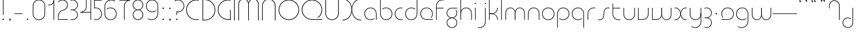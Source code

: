 SplineFontDB: 3.2
FontName: QuasarOpen-Thin
FullName: Quasar Open Thin
FamilyName: Quasar Open
Weight: Thin
Copyright: Copyright (c) 2023, neilb
UComments: "2023-12-15: Created with FontForge (http://fontforge.org)"
Version: 000.001
ItalicAngle: 0
UnderlinePosition: -100
UnderlineWidth: 50
Ascent: 800
Descent: 200
InvalidEm: 0
LayerCount: 2
Layer: 0 0 "Back" 1
Layer: 1 0 "Fore" 0
XUID: [1021 441 2049316168 16478]
StyleMap: 0x0000
FSType: 0
OS2Version: 0
OS2_WeightWidthSlopeOnly: 0
OS2_UseTypoMetrics: 1
CreationTime: 1702635369
ModificationTime: 1726291184
OS2TypoAscent: 0
OS2TypoAOffset: 1
OS2TypoDescent: 0
OS2TypoDOffset: 1
OS2TypoLinegap: 90
OS2WinAscent: 0
OS2WinAOffset: 1
OS2WinDescent: 0
OS2WinDOffset: 1
HheadAscent: 0
HheadAOffset: 1
HheadDescent: 0
HheadDOffset: 1
OS2Vendor: 'PfEd'
MarkAttachClasses: 1
DEI: 91125
Encoding: UnicodeFull
UnicodeInterp: none
NameList: AGL For New Fonts
DisplaySize: -48
AntiAlias: 1
FitToEm: 1
WinInfo: 16 16 8
BeginPrivate: 0
EndPrivate
Grid
-1000 828 m 0
 2000 828 l 1024
-1000 500.25 m 0
 2000 500.25 l 1024
EndSplineSet
BeginChars: 1114117 114

StartChar: i
Encoding: 105 105 0
Width: 165
Flags: HMW
LayerCount: 2
Fore
SplineSet
58 679 m 0
 58 693 69 704 83 704 c 0
 97 704 108 693 108 679 c 0
 108 665 97 654 83 654 c 0
 69 654 58 665 58 679 c 0
70 500 m 5
 95 500 l 5
 95 0 l 5
 70 0 l 5
 70 500 l 5
EndSplineSet
EndChar

StartChar: o
Encoding: 111 111 1
Width: 608
Flags: HMW
LayerCount: 2
Fore
SplineSet
74 250 m 0
 74 121 170 15 304 15 c 0
 438 15 534 121 534 250 c 0
 534 379 438 485 304 485 c 0
 170 485 74 379 74 250 c 0
49 250 m 0
 49 395 155 510 304 510 c 0
 453 510 559 395 559 250 c 0
 559 105 453 -10 304 -10 c 0
 155 -10 49 105 49 250 c 0
EndSplineSet
EndChar

StartChar: n
Encoding: 110 110 2
Width: 610
Flags: HMW
LayerCount: 2
Back
SplineSet
140 275 m 4
 140 405 245 510 375 510 c 4
 505 510 610 405 610 275 c 4
 610 145 505 40 375 40 c 4
 245 40 140 145 140 275 c 4
165 275 m 0
 165 391 259 485 375 485 c 0
 491 485 585 391 585 275 c 0
 585 159 491 65 375 65 c 0
 259 65 165 159 165 275 c 0
EndSplineSet
Fore
SplineSet
70 268 m 6
 70 415 181 510 305 510 c 4
 429 510 540 414 540 268 c 6
 540 0 l 13
 515 0 l 21
 515 267 l 6
 515 404 411 485 305 485 c 4
 199 485 95 404 95 267 c 6
 95 0 l 13
 70 0 l 21
 70 268 l 6
EndSplineSet
EndChar

StartChar: m
Encoding: 109 109 3
Width: 935
Flags: HMW
LayerCount: 2
Back
SplineSet
525 268 m 2
 525 415 636 510 760 510 c 0
 884 510 995 414 995 268 c 2
 995 0 l 9
 970 0 l 17
 970 267 l 2
 970 404 866 485 760 485 c 0
 654 485 550 404 550 267 c 2
 550 0 l 9
 525 0 l 17
 525 268 l 2
80 268 m 2
 80 415 191 510 315 510 c 0
 439 510 550 414 550 268 c 2
 550 0 l 9
 525 0 l 17
 525 267 l 2
 525 404 421 485 315 485 c 0
 209 485 105 404 105 267 c 2
 105 0 l 9
 80 0 l 17
 80 268 l 2
EndSplineSet
Fore
SplineSet
460 268 m 2
 460 415 538 510 662 510 c 0
 784 510 865 412 865 268 c 2
 865 0 l 9
 840 0 l 17
 840 267 l 2
 840 404 766 485 660 485 c 0
 554 485 480 404 480 267 c 2
 480 0 l 9
 460 0 l 17
 460 268 l 2
70 268 m 2
 70 414 151 510 273 510 c 0
 397 510 475 414 475 268 c 2
 475 0 l 9
 455 0 l 17
 455 267 l 2
 455 404 381 485 275 485 c 0
 169 485 95 404 95 267 c 2
 95 0 l 9
 70 0 l 17
 70 268 l 2
EndSplineSet
EndChar

StartChar: l
Encoding: 108 108 4
Width: 165
Flags: HMW
LayerCount: 2
Fore
SplineSet
70 828 m 1
 95 828 l 1
 95 0 l 1
 70 0 l 1
 70 828 l 1
EndSplineSet
EndChar

StartChar: h
Encoding: 104 104 5
Width: 610
Flags: HMW
LayerCount: 2
Back
SplineSet
140 828 m 1
 165 828 l 1
 165 0 l 1
 140 0 l 1
 140 828 l 1
140 268 m 2
 140 415 251 510 375 510 c 0
 499 510 610 414 610 268 c 2
 610 0 l 9
 585 0 l 17
 585 267 l 2
 585 404 481 485 375 485 c 0
 269 485 165 404 165 267 c 2
 165 230 l 9
 140 230 l 17
 140 268 l 2
EndSplineSet
Fore
SplineSet
70 828 m 1
 95 828 l 1
 95 0 l 1
 70 0 l 1
 70 828 l 1
78 268 m 2
 78 415 175 510 311 510 c 0
 427 510 540 415 540 268 c 2
 540 0 l 9
 515 0 l 17
 515 267 l 2
 515 400 417 485 305 485 c 0
 199 485 95 404 95 267 c 2
 95 230 l 9
 78 230 l 17
 78 268 l 2
EndSplineSet
EndChar

StartChar: g
Encoding: 103 103 6
Width: 557
Flags: HMW
LayerCount: 2
Back
SplineSet
310 475 m 6
 203 475 119 389 119 284 c 7
 119 179 205 93 310 93 c 4
 415 93 501 179 501 284 c 4
 501 333 482 377 452 411 c 5
 485 411 l 5
 511 375 526 331 526 284 c 4
 526 165 429 68 310 68 c 4
 191 68 94 165 94 284 c 4
 94 403 191 500 310 500 c 6
 526 500 l 5
 526 475 l 5
 310 475 l 6
119 -122 m 4
 119 -227 205 -313 310 -313 c 4
 415 -313 501 -227 501 -122 c 4
 501 -17 415 69 310 69 c 4
 205 69 119 -17 119 -122 c 4
94 -122 m 4
 94 -3 191 94 310 94 c 4
 429 94 526 -3 526 -122 c 4
 526 -241 429 -338 310 -338 c 4
 191 -338 94 -241 94 -122 c 4
-1095 -135 m 0
 -1095 -243 -1008 -330 -900 -330 c 0
 -792 -330 -705 -243 -705 -135 c 0
 -705 -27 -792 60 -900 60 c 0
 -1008 60 -1095 -27 -1095 -135 c 0
-1120 -135 m 0
 -1120 -14 -1021 85 -900 85 c 0
 -779 85 -680 -14 -680 -135 c 0
 -680 -256 -779 -355 -900 -355 c 0
 -1021 -355 -1120 -256 -1120 -135 c 0
-709.671875 390 m 1
 -690.817382812 357.591796875 -680 319.998046875 -680 280 c 0
 -680 159 -779 60 -900 60 c 0
 -1021 60 -1120 159 -1120 280 c 0
 -1120 401 -1021 500 -900 500 c 2
 -680 500 l 1
 -680 475 l 1
 -900 475 l 2
 -1008 475 -1095 388 -1095 280 c 0
 -1095 172 -1008 85 -900 85 c 0
 -792 85 -705 172 -705 280 c 0
 -705 320.865234375 -717.456054688 358.723632812 -738.791992188 390 c 1
 -709.671875 390 l 1
696 -170 m 0
 696 -65 772 15 881 15 c 0
 990 15 1066 -65 1066 -170 c 0
 1066 -275 990 -355 881 -355 c 0
 772 -355 696 -275 696 -170 c 0
721 -170 m 0
 721 -259 787 -330 881 -330 c 0
 975 -330 1041 -259 1041 -170 c 0
 1041 -81 975 -10 881 -10 c 0
 787 -10 721 -81 721 -170 c 0
1091.984375 400 m 1
 1120.109375 357.786132812 1136 306.141601562 1136 250 c 0
 1136 105 1030 -10 881 -10 c 0
 732 -10 626 105 626 250 c 0
 626 395 732 500 881 500 c 2
 1136 500 l 1
 1136 475 l 1
 881 475 l 2
 747 475 651 379 651 250 c 0
 651 121 747 15 881 15 c 0
 1015 15 1111 121 1111 250 c 0
 1111 306.829101562 1092.36914062 359.194335938 1060.06640625 400 c 1
 1091.984375 400 l 1
-604 -245 m 0
 -604 -100 -498 15 -349 15 c 0
 -200 15 -94 -100 -94 -245 c 0
 -94 -390 -200 -505 -349 -505 c 0
 -498 -505 -604 -390 -604 -245 c 0
-579 -245 m 0
 -579 -374 -483 -480 -349 -480 c 0
 -215 -480 -119 -374 -119 -245 c 0
 -119 -116 -215 -10 -349 -10 c 0
 -483 -10 -579 -116 -579 -245 c 0
-579 250 m 0
 -579 121 -483 15 -349 15 c 0
 -215 15 -119 121 -119 250 c 0
 -119 379 -215 485 -349 485 c 0
 -483 485 -579 379 -579 250 c 0
-235.715820312 485 m 1
 -149.111328125 443.5078125 -94 354.552734375 -94 250 c 0
 -94 105 -200 -10 -349 -10 c 0
 -498 -10 -604 105 -604 250 c 0
 -604 395 -498 510 -349 510 c 2
 -94 510 l 1
 -94 485 l 1
 -235.715820312 485 l 1
EndSplineSet
Fore
SplineSet
80 -122 m 0
 80 -227 166 -313 271 -313 c 0
 376 -313 462 -227 462 -122 c 0
 462 -17 376 69 271 69 c 0
 166 69 80 -17 80 -122 c 0
55 -122 m 0
 55 -1 152 89 271 89 c 0
 390 89 487 -1 487 -122 c 0
 487 -241 390 -338 271 -338 c 0
 152 -338 55 -241 55 -122 c 0
271 475 m 2
 164 475 80 389 80 284 c 3
 80 179 166 93 271 93 c 0
 376 93 462 179 462 284 c 0
 462 333 443 377 413 411 c 1
 446 411 l 1
 472 375 487 331 487 284 c 0
 487 163 390 73 271 73 c 0
 152 73 55 163 55 284 c 0
 55 403 152 500 271 500 c 2
 487 500 l 1
 487 475 l 1
 271 475 l 2
EndSplineSet
EndChar

StartChar: a
Encoding: 97 97 7
Width: 619
Flags: HMW
LayerCount: 2
Back
SplineSet
115 250 m 0
 115 121 211 15 345 15 c 0
 479 15 575 121 575 250 c 0
 575 379 479 485 345 485 c 0
 211 485 115 379 115 250 c 0
90 250 m 0
 90 395 196 510 345 510 c 0
 494 510 600 395 600 250 c 0
 600 105 494 -10 345 -10 c 0
 196 -10 90 105 90 250 c 0
EndSplineSet
Fore
SplineSet
304 485 m 0
 170 485 74 379 74 250 c 0
 74 121 170 15 304 15 c 0
 366.077148438 15 420 37.7490234375 460 74.9951171875 c 1
 460 41.1787109375 l 1
 417.8984375 8.955078125 364.493164062 -10 304 -10 c 0
 155 -10 49 105 49 250 c 0
 49 395 155 510 304 510 c 0
 428 510 549 419 549 238 c 2
 549 0 l 1
 524 0 l 1
 524 237 l 2
 524 404 413 485 304 485 c 0
EndSplineSet
EndChar

StartChar: r
Encoding: 114 114 8
Width: 442
Flags: HMW
LayerCount: 2
Back
SplineSet
155 250 m 0
 155 121 251 15 385 15 c 0
 519 15 615 121 615 250 c 0
 615 379 519 485 385 485 c 0
 251 485 155 379 155 250 c 0
130 250 m 0
 130 395 236 510 385 510 c 0
 534 510 640 395 640 250 c 0
 640 105 534 -10 385 -10 c 0
 236 -10 130 105 130 250 c 0
EndSplineSet
Fore
SplineSet
326 510 m 3
 342 510 367 508 387 503 c 1
 387 477 l 17
 359 484 340 485 326 485 c 3
 193 485 95 382 95 249 c 2
 95 0 l 9
 70 0 l 17
 70 250 l 2
 70 396 177 510 326 510 c 3
EndSplineSet
EndChar

StartChar: x
Encoding: 120 120 9
Width: 637
Flags: HMW
LayerCount: 2
Back
SplineSet
98 500 m 1
 217 500 320 431 340 313 c 1
 360 431 464 500 583 500 c 1
 583 475 l 1
 449 475 353 379 353 250 c 0
 353 121 449 25 583 25 c 1
 583 0 l 1
 464 0 360 69 340 187 c 1
 320 69 217 0 98 0 c 1
 98 25 l 1
 232 25 328 121 328 250 c 0
 328 379 232 475 98 475 c 1
 98 500 l 1
583 475 m 1
 449 475 353 379 353 250 c 0
 353 121 449 25 583 25 c 1
 583 0 l 1
 434 0 328 105 328 250 c 0
 328 395 434 500 583 500 c 1
 583 475 l 1
98 25 m 1
 232 25 328 121 328 250 c 0
 328 379 232 475 98 475 c 1
 98 500 l 1
 247 500 353 395 353 250 c 0
 353 105 247 0 98 0 c 1
 98 25 l 1
EndSplineSet
Fore
SplineSet
106 485 m 3
 90 485 83 485 70 482 c 9
 70 507 l 1
 81 510 91 510 106 510 c 3
 209 510 326 395 326 250 c 0
 326 105 209 -10 106 -10 c 3
 91 -10 81 -9 70 -6 c 1
 70 19 l 17
 83 16 90 15 106 15 c 3
 194 15 306 121 306 250 c 0
 306 379 194 485 106 485 c 3
531 15 m 3
 547 15 554 15 567 18 c 9
 567 -7 l 1
 556 -10 546 -10 531 -10 c 3
 418 -10 311 105 311 250 c 0
 311 395 418 510 531 510 c 3
 546 510 556 510 567 507 c 1
 567 482 l 17
 554 485 547 485 531 485 c 3
 433 485 331 379 331 250 c 0
 331 121 433 15 531 15 c 3
EndSplineSet
EndChar

StartChar: q
Encoding: 113 113 10
Width: 619
Flags: HMW
LayerCount: 2
Fore
SplineSet
304 485 m 0
 170 485 74 379 74 250 c 0
 74 121 170 15 304 15 c 0
 366.077148438 15 420 37.7490234375 460 74.9951171875 c 1
 460 41.1787109375 l 1
 417.8984375 8.955078125 364.493164062 -10 304 -10 c 0
 155 -10 49 105 49 250 c 0
 49 395 155 510 304 510 c 0
 428 510 549 419 549 238 c 2
 549 -328 l 1
 524 -328 l 1
 524 237 l 2
 524 404 413 485 304 485 c 0
EndSplineSet
EndChar

StartChar: p
Encoding: 112 112 11
Width: 619
Flags: HMW
LayerCount: 2
Fore
Refer: 10 113 N -1 0 0 1 619 0 2
EndChar

StartChar: b
Encoding: 98 98 12
Width: 619
Flags: HMW
LayerCount: 2
Fore
Refer: 10 113 S -1 0 0 -1 619 500 2
EndChar

StartChar: d
Encoding: 100 100 13
Width: 619
Flags: HMW
LayerCount: 2
Fore
Refer: 10 113 N 1 0 0 -1 0 500 2
EndChar

StartChar: u
Encoding: 117 117 14
Width: 610
Flags: HMW
LayerCount: 2
Fore
Refer: 2 110 N -1 0 0 -1 610 500 2
EndChar

StartChar: e
Encoding: 101 101 15
Width: 629
Flags: HMW
LayerCount: 2
Back
SplineSet
115 250 m 0
 115 121 211 15 345 15 c 0
 479 15 575 121 575 250 c 0
 575 379 479 485 345 485 c 0
 211 485 115 379 115 250 c 0
90 250 m 0
 90 395 196 510 345 510 c 0
 494 510 600 395 600 250 c 0
 600 105 494 -10 345 -10 c 0
 196 -10 90 105 90 250 c 0
EndSplineSet
Fore
SplineSet
304 25 m 2
 559 25 l 1
 559 0 l 1
 304 0 l 2
 155 0 49 105 49 250 c 3
 49 395 155 510 304 510 c 3
 453 510 559 395 559 250 c 3
 559 188.881835938 540.166992188 133.092773438 507.219726562 89 c 1
 473.774414062 89 l 1
 511.770507812 131.174804688 534 187.924804688 534 250 c 3
 534 379 438 485 304 485 c 3
 170 485 74 379 74 250 c 3
 74 121 170 25 304 25 c 2
  Spiro
    304 25 [
    559 25 v
    559 0 v
    304 0 ]
    171.78 32.5298 o
    81.9364 120.852 o
    49 250 o
    81.9364 381.736 o
    171.78 474.882 o
    304 510 o
    436.22 474.882 o
    526.064 381.736 o
    559 250 o
    552.909 190.951 o
    535.264 136.705 o
    507.22 89 v
    473.774 89 v
    506.249 135.64 o
    526.844 190.1 o
    534 250 o
    504.206 368.155 o
    423.083 452.802 o
    304 485 o
    184.917 452.802 o
    103.794 368.155 o
    74 250 o
    103.794 134.433 o
    184.917 54.6097 o
    0 0 z
  EndSpiro
EndSplineSet
EndChar

StartChar: y
Encoding: 121 121 16
Width: 610
Flags: HMW
LayerCount: 2
Back
SplineSet
125 -78 m 0
 125 -207 221 -313 355 -313 c 0
 489 -313 585 -207 585 -78 c 0
 585 51 489 157 355 157 c 0
 221 157 125 51 125 -78 c 0
100 -78 m 0
 100 67 206 182 355 182 c 0
 504 182 610 67 610 -78 c 0
 610 -223 504 -338 355 -338 c 0
 206 -338 100 -223 100 -78 c 0
EndSplineSet
Fore
SplineSet
532 232 m 2
 532 85 435 -10 299 -10 c 0
 183 -10 70 85 70 232 c 2
 70 500 l 9
 95 500 l 17
 95 233 l 2
 95 100 193 15 305 15 c 0
 411 15 515 96 515 233 c 2
 515 270 l 9
 532 270 l 17
 532 232 l 2
143 -266 m 1
 178 -293 227 -313 285 -313 c 7
 419 -313 515 -207 515 -78 c 6
 515 500 l 1
 540 500 l 1
 540 -78 l 6
 540 -223 434 -338 285 -338 c 7
 228 -338 184 -323 143 -297 c 1
 143 -266 l 1
EndSplineSet
EndChar

StartChar: w
Encoding: 119 119 17
Width: 935
Flags: HMW
LayerCount: 2
Back
SplineSet
535 242 m 2
 535 95 439 0 315 0 c 2
 130 0 l 9
 130 500 l 9
 155 500 l 17
 155 25 l 17
 315 25 l 2
 421 25 515 106 515 243 c 2
 515 500 l 9
 535 500 l 17
 535 242 l 2
EndSplineSet
Fore
SplineSet
475 242 m 2
 475 95 379 0 255 0 c 2
 70 0 l 9
 70 500 l 9
 95 500 l 17
 95 25 l 17
 255 25 l 2
 361 25 455 106 455 243 c 2
 455 500 l 9
 475 500 l 17
 475 242 l 2
865 232 m 2
 865 86 784 -10 662 -10 c 0
 538 -10 460 86 460 232 c 2
 460 500 l 9
 480 500 l 17
 480 233 l 2
 480 96 554 15 660 15 c 0
 766 15 840 96 840 233 c 2
 840 500 l 9
 865 500 l 17
 865 232 l 2
EndSplineSet
EndChar

StartChar: uni0261
Encoding: 609 609 18
Width: 619
Flags: HMW
LayerCount: 2
Back
SplineSet
18 -60 m 0
 18 80 131 193 271 193 c 0
 411 193 524 80 524 -60 c 0
 524 -200 411 -313 271 -313 c 0
 131 -313 18 -200 18 -60 c 0
EndSplineSet
Fore
SplineSet
524 -58 m 2
 524 237 l 2
 524 404 413 485 304 485 c 0
 170 485 74 379 74 250 c 0
 74 121 170 15 304 15 c 0
 366.077148438 15 420 37.7490234375 460 74.9951171875 c 1
 460 41.1787109375 l 1
 417.8984375 8.955078125 364.493164062 -10 304 -10 c 0
 155 -10 49 105 49 250 c 0
 49 395 155 510 304 510 c 0
 428 510 549 419 549 238 c 2
 549 -58 l 2
 549 -213 429 -338 269 -338 c 3
 212 -338 163 -321 122 -296 c 1
 122 -264 l 1
 157 -291 211 -313 269 -313 c 3
 415 -313 524 -197 524 -58 c 2
EndSplineSet
EndChar

StartChar: f
Encoding: 102 102 19
Width: 457
Flags: HMW
LayerCount: 2
Fore
SplineSet
326 838 m 0
 342 838 367 836 387 831 c 1
 387 805 l 1
 359 812 340 813 326 813 c 0
 193 813 95 710 95 577 c 2
 95 500 l 1
 382 500 l 1
 382 475 l 1
 95 475 l 1
 95 0 l 1
 70 0 l 1
 70 578 l 2
 70 724 177 838 326 838 c 0
EndSplineSet
EndChar

StartChar: t
Encoding: 116 116 20
Width: 457
Flags: HMW
LayerCount: 2
Fore
SplineSet
326 -10 m 0
 177 -10 70 104 70 250 c 2
 70 679 l 1
 95 679 l 1
 95 500 l 1
 382 500 l 1
 382 475 l 1
 95 475 l 1
 95 251 l 2
 95 118 193 15 326 15 c 0
 340 15 359 16 387 23 c 1
 387 -3 l 1
 367 -8 342 -10 326 -10 c 0
EndSplineSet
EndChar

StartChar: j
Encoding: 106 106 21
Width: 401
Flags: HMW
LayerCount: 2
Back
SplineSet
339 669 m 4
 339 683 350 694 364 694 c 4
 378 694 389 683 389 669 c 4
 389 655 378 644 364 644 c 4
 350 644 339 655 339 669 c 4
352 -328 m 29
 352 500 l 5
 377 500 l 5
 377 -328 l 29
 352 -328 l 29
EndSplineSet
Fore
SplineSet
307 500 m 1
 332 500 l 1
 332 -78 l 2
 332 -224 225 -338 76 -338 c 0
 60 -338 35 -336 15 -331 c 1
 15 -305 l 1
 43 -312 62 -313 76 -313 c 0
 209 -313 307 -210 307 -77 c 2
 307 500 l 1
294 679 m 0
 294 693 305 704 319 704 c 0
 333 704 344 693 344 679 c 0
 344 665 333 654 319 654 c 0
 305 654 294 665 294 679 c 0
EndSplineSet
EndChar

StartChar: c
Encoding: 99 99 22
Width: 436
Flags: HMW
LayerCount: 2
Back
SplineSet
346 510 m 7
 362 510 387 508 407 503 c 5
 407 477 l 21
 379 484 360 485 346 485 c 7
 213 485 115 382 115 249 c 2
 115 0 l 9
 90 0 l 17
 90 250 l 2
 90 396 197 510 346 510 c 7
EndSplineSet
Fore
SplineSet
305 15 m 3
 319 15 338 16 366 23 c 9
 366 -3 l 1
 346 -8 321 -10 305 -10 c 3
 156 -10 49 105 49 250 c 0
 49 395 156 510 305 510 c 3
 321 510 346 508 366 503 c 1
 366 477 l 17
 338 484 319 485 305 485 c 3
 171 485 74 379 74 250 c 0
 74 121 171 15 305 15 c 3
EndSplineSet
EndChar

StartChar: s
Encoding: 115 115 23
Width: 579
Flags: HMW
LayerCount: 2
Back
SplineSet
281 288 m 0
 281 397 369 485 478 485 c 0
 587 485 675 397 675 288 c 0
 675 179 587 91 478 91 c 0
 369 91 281 179 281 288 c 0
309 316 m 0
 309 409 385 485 478 485 c 0
 571 485 647 409 647 316 c 0
 647 223 571 147 478 147 c 0
 385 147 309 223 309 316 c 0
332 339 m 0
 332 420 397 485 478 485 c 0
 559 485 624 420 624 339 c 0
 624 258 559 193 478 193 c 0
 397 193 332 258 332 339 c 0
EndSplineSet
Fore
SplineSet
277 250 m 19
 277 396 334 510 463 510 c 3
 479 510 504 508 524 503 c 1
 524 477 l 17
 496 484 477 485 463 485 c 3
 350 485 302 382 302 249 c 3
 302 103 255 -11 116 -11 c 3
 100 -11 75 -9 55 -4 c 1
 55 22 l 17
 83 15 102 14 116 14 c 3
 239 14 277 121 277 250 c 19
EndSplineSet
EndChar

StartChar: v
Encoding: 118 118 24
Width: 570
Flags: HMW
LayerCount: 2
Fore
SplineSet
500 242 m 2
 500 95 389 0 265 0 c 2
 70 0 l 9
 70 500 l 9
 95 500 l 17
 95 25 l 17
 265 25 l 2
 371 25 475 106 475 243 c 2
 475 500 l 9
 500 500 l 17
 500 242 l 2
EndSplineSet
EndChar

StartChar: uni026F
Encoding: 623 623 25
Width: 935
Flags: HMW
LayerCount: 2
Fore
Refer: 3 109 N -1 0 0 -1 935 500 2
EndChar

StartChar: k
Encoding: 107 107 26
Width: 495
Flags: HMW
LayerCount: 2
Fore
SplineSet
185 247 m 2
 81 247 l 9
 81 267 l 17
 185 267 l 2
 291 267 405 348 405 485 c 2
 405 500 l 9
 430 500 l 17
 430 484 l 2
 430 338 309 247 185 247 c 2
185 262 m 2
 309 262 430 171 430 25 c 2
 430 -1 l 9
 405 -1 l 17
 405 24 l 2
 405 161 291 242 185 242 c 2
 81 242 l 9
 81 262 l 17
 185 262 l 2
70 828 m 1
 95 828 l 1
 95 0 l 1
 70 0 l 1
 70 828 l 1
EndSplineSet
EndChar

StartChar: z
Encoding: 122 122 27
Width: 430
Flags: HMW
LayerCount: 2
Back
SplineSet
-12 -122 m 0
 -12 -227 74 -313 179 -313 c 0
 284 -313 370 -227 370 -122 c 0
 370 -17 284 69 179 69 c 0
 74 69 -12 -17 -12 -122 c 0
-37 -122 m 0
 -37 -1 60 89 179 89 c 0
 298 89 395 -1 395 -122 c 0
 395 -241 298 -338 179 -338 c 0
 60 -338 -37 -241 -37 -122 c 0
396 -78 m 17
 396 -223 290 -338 141 -338 c 3
 84 -338 40 -323 -1 -297 c 1
 -1 -265 l 1
 34 -293 83 -313 141 -313 c 3
 275 -313 371 -207 371 -78 c 1
 396 -78 l 17
EndSplineSet
Fore
SplineSet
72 490 m 1
 93 501 123 510 160 510 c 0
 279 510 375 410 375 291 c 0
 375 170 278 80 159 80 c 2
 79 80 l 5
 79 98 l 5
 129 98 l 2
 274 98 350 186 350 291 c 0
 350 396 265 485 160 485 c 0
 118 485 96 476 72 464 c 1
 72 490 l 1
70 -318 m 1
 70 -292 l 1
 94 -304 116 -313 158 -313 c 3
 263 -313 350 -225 350 -120 c 0
 350 -15 274 73 129 73 c 2
 79 73 l 5
 79 91 l 5
 159 91 l 2
 278 91 375 1 375 -120 c 0
 375 -239 277 -338 158 -338 c 3
 121 -338 91 -329 70 -318 c 1
EndSplineSet
EndChar

StartChar: .notdef
Encoding: 1114112 -1 28
Width: 652
Flags: HMW
LayerCount: 2
Back
SplineSet
575 802 m 5
 99 6 l 5
 79 26 l 5
 557 822 l 5
 575 802 l 5
79 802 m 5
 97 822 l 5
 575 26 l 5
 555 6 l 5
 79 802 l 5
95 803 m 1
 95 25 l 1
 557 25 l 1
 557 803 l 1
 95 803 l 1
70 828 m 1
 582 828 l 1
 582 0 l 1
 70 0 l 1
 70 828 l 1
EndSplineSet
Fore
SplineSet
575 802 m 1
 99 6 l 1
 79 26 l 1
 557 822 l 1
 575 802 l 1
79 802 m 1
 97 822 l 1
 575 26 l 1
 555 6 l 1
 79 802 l 1
95 803 m 1
 95 25 l 1
 557 25 l 1
 557 803 l 1
 95 803 l 1
70 828 m 1
 582 828 l 1
 582 0 l 1
 70 0 l 1
 70 828 l 1
EndSplineSet
EndChar

StartChar: period
Encoding: 46 46 29
Width: 264
Flags: MW
LayerCount: 2
Fore
SplineSet
102 20 m 0
 102 37 115 50 132 50 c 0
 149 50 162 37 162 20 c 0
 162 3 149 -10 132 -10 c 0
 115 -10 102 3 102 20 c 0
EndSplineSet
EndChar

StartChar: comma
Encoding: 44 44 30
Width: 259
Flags: MW
LayerCount: 2
Back
SplineSet
62 0 m 0
 62 28 84 50 112 50 c 0
 140 50 162 28 162 0 c 0
 162 -28 140 -50 112 -50 c 0
 84 -50 62 -28 62 0 c 0
72 5 m 0
 72 30 92 50 117 50 c 0
 142 50 162 30 162 5 c 0
 162 -20 142 -40 117 -40 c 0
 92 -40 72 -20 72 5 c 0
72 -10 m 0
 72 23 99 50 132 50 c 0
 165 50 192 23 192 -10 c 0
 192 -43 165 -70 132 -70 c 0
 99 -70 72 -43 72 -10 c 0
102 20 m 0
 102 37 115 50 132 50 c 0
 149 50 162 37 162 20 c 0
 162 3 149 -10 132 -10 c 0
 115 -10 102 3 102 20 c 0
EndSplineSet
Fore
SplineSet
102 20 m 0
 102 37 115 50 132 50 c 0
 152 50 164 34 164 4 c 0
 164 -28 147 -55 132 -55 c 1
 132 -10 l 1
 115 -10 102 3 102 20 c 0
EndSplineSet
EndChar

StartChar: colon
Encoding: 58 58 31
Width: 264
Flags: MW
LayerCount: 2
Fore
Refer: 29 46 N 1 0 0 1 0 460 2
Refer: 29 46 N 1 0 0 1 0 0 2
EndChar

StartChar: semicolon
Encoding: 59 59 32
Width: 264
Flags: MW
LayerCount: 2
Fore
Refer: 30 44 N 1 0 0 1 0 0 2
Refer: 29 46 N 1 0 0 1 0 460 2
EndChar

StartChar: space
Encoding: 32 32 33
Width: 340
Flags: HMW
LayerCount: 2
EndChar

StartChar: question
Encoding: 63 63 34
Width: 480
Flags: HMW
LayerCount: 2
Back
SplineSet
161 20 m 4
 161 37 174 50 191 50 c 4
 208 50 221 37 221 20 c 4
 221 3 208 -10 191 -10 c 4
 174 -10 161 3 161 20 c 4
203 431 m 5
 203 205 l 5
 178 205 l 5
 178 431 l 5
 203 431 l 5
190 431 m 21
 295 431 381 517 381 622 c 4
 381 727 295 813 190 813 c 4
 145.573242188 813 104.548828125 797.604492188 72 771.887695312 c 5
 72 803.298828125 l 5
 105.953125 825.309570312 146.5078125 838 190 838 c 4
 309 838 406 743 406 622 c 4
 406 503 309 406 190 406 c 13
 190 431 l 21
-1 622 m 0
 -1 517 85 431 190 431 c 0
 295 431 381 517 381 622 c 0
 381 727 295 813 190 813 c 0
 85 813 -1 727 -1 622 c 0
-26 622 m 0
 -26 743 71 838 190 838 c 0
 309 838 406 743 406 622 c 0
 406 503 309 406 190 406 c 0
 71 406 -26 503 -26 622 c 0
EndSplineSet
Fore
SplineSet
445 578 m 0
 445 433 338 318 189 318 c 0
 170.970748856 318 144.448224024 320.888967657 128 325 c 1
 128 351 l 1
 156 344 175 343 189 343 c 0
 323 343 420 449 420 578 c 0
 420 707 324 813 190 813 c 0
 132 813 83 793 48 766 c 1
 48 797 l 1
 89 823 133 838 190 838 c 0
 339 838 445 720 445 578 c 0
128 343 m 1
 153 343 l 1
 153 205 l 1
 128 205 l 1
 128 343 l 1
111 20 m 0
 111 37 124 50 141 50 c 0
 158 50 171 37 171 20 c 0
 171 3 158 -10 141 -10 c 0
 124 -10 111 3 111 20 c 0
EndSplineSet
EndChar

StartChar: tut
Encoding: 58962 58962 35
Width: 165
Flags: MW
LayerCount: 2
Fore
Refer: 4 108 N 1 0 0 1 0 0 2
EndChar

StartChar: if
Encoding: 58992 58992 36
Width: 165
Flags: MW
LayerCount: 2
Fore
SplineSet
70 500 m 5
 95 500 l 5
 95 0 l 5
 70 0 l 5
 70 500 l 5
EndSplineSet
EndChar

StartChar: winwin
Encoding: 58977 58977 37
Width: 165
Flags: MW
LayerCount: 2
Fore
Refer: 4 108 N 1 0 0 1 0 -328 2
EndChar

StartChar: roar
Encoding: 58984 58984 38
Width: 436
Flags: HMW
LayerCount: 2
Fore
Refer: 22 99 N -1 0 0 -1 436 500 2
EndChar

StartChar: oak
Encoding: 59004 59004 39
Width: 608
Flags: MW
LayerCount: 2
Fore
Refer: 1 111 N 1 0 0 1 0 0 2
EndChar

StartChar: ooze
Encoding: 59006 59006 40
Width: 610
Flags: MW
LayerCount: 2
Fore
Refer: 2 110 N 1 0 0 1 0 0 2
EndChar

StartChar: wool
Encoding: 59005 59005 41
Width: 610
Flags: HMW
LayerCount: 2
Fore
Refer: 14 117 N 1 0 0 1 0 0 2
EndChar

StartChar: ado
Encoding: 59002 59002 42
Width: 442
Flags: HMW
LayerCount: 2
Fore
Refer: 8 114 S 1 0 0 1 0 0 2
EndChar

StartChar: ah
Encoding: 58998 58998 43
Width: 579
Flags: MW
LayerCount: 2
Fore
Refer: 23 115 N 1 0 0 1 0 0 2
EndChar

StartChar: ed
Encoding: 58994 58994 44
Width: 442
Flags: HMW
LayerCount: 2
Fore
Refer: 42 59002 N 1 0 0 -1 0 500 2
EndChar

StartChar: ash
Encoding: 58996 58996 45
Width: 442
Flags: HMW
LayerCount: 2
Fore
Refer: 42 59002 N -1 0 0 -1 442 500 2
EndChar

StartChar: on
Encoding: 59000 59000 46
Width: 442
Flags: HMW
LayerCount: 2
Fore
Refer: 42 59002 N -1 0 0 1 442 0 2
EndChar

StartChar: awl
Encoding: 58999 58999 47
Width: 579
Flags: MW
LayerCount: 2
Fore
Refer: 43 58998 N -1 0 0 1 579 0 2
EndChar

StartChar: axe
Encoding: 58987 58987 48
Width: 630
Flags: MW
LayerCount: 2
Fore
SplineSet
315 247 m 24
 448 247 560 338 560 484 c 2
 560 500 l 9
 535 500 l 17
 535 485 l 2
 535 348 421 267 315 267 c 3
 209 267 95 348 95 485 c 2
 95 828 l 9
 70 828 l 17
 70 484 l 2
 70 338 182 247 315 247 c 24
315 242 m 24
 436 242 535 161 535 24 c 2
 535 -1 l 9
 560 -1 l 17
 560 25 l 2
 560 171 439 262 315 262 c 3
 191 262 70 171 70 25 c 2
 70 -1 l 9
 95 -1 l 17
 95 24 l 2
 95 161 194 242 315 242 c 24
EndSplineSet
EndChar

StartChar: exam
Encoding: 58988 58988 49
Width: 630
Flags: MW
LayerCount: 2
Fore
Refer: 48 58987 N -1 0 0 -1 630 499 2
EndChar

StartChar: eat
Encoding: 58993 58993 50
Width: 570
Flags: HMW
LayerCount: 2
Back
SplineSet
70 258 m 6
 70 405 181 500 305 500 c 6
 460 500 l 13
 460 0 l 13
 435 0 l 21
 435 475 l 21
 305 475 l 6
 199 475 95 394 95 257 c 6
 95 0 l 13
 70 0 l 21
 70 258 l 6
EndSplineSet
Fore
Refer: 24 118 N -1 0 0 -1 570 500 2
EndChar

StartChar: haha
Encoding: 58978 58978 51
Width: 442
Flags: HMW
LayerCount: 2
Fore
SplineSet
95 0 m 1
 70 0 l 1
 70 578 l 2
 70 724 177 838 326 838 c 0
 342 838 367 836 387 831 c 1
 387 805 l 1
 359 812 340 813 326 813 c 0
 193 813 95 710 95 577 c 2
 95 0 l 1
EndSplineSet
EndChar

StartChar: mime
Encoding: 58981 58981 52
Width: 552
Flags: HMW
LayerCount: 2
Fore
Refer: 60 58973 N -1 0 0 1 552 0 2
EndChar

StartChar: shush
Encoding: 58972 58972 53
Width: 442
Flags: HMW
LayerCount: 2
Fore
SplineSet
95 828 m 1
 95 251 l 2
 95 118 193 15 326 15 c 0
 340 15 359 16 387 23 c 1
 387 -3 l 1
 367 -8 342 -10 326 -10 c 0
 177 -10 70 104 70 250 c 2
 70 828 l 1
 95 828 l 1
EndSplineSet
EndChar

StartChar: thoth
Encoding: 58966 58966 54
Width: 457
Flags: HMW
LayerCount: 2
Fore
SplineSet
362 251 m 2
 362 577 l 2
 362 710 264 813 131 813 c 0
 117 813 98 812 70 805 c 1
 70 831 l 1
 90 836 115 838 131 838 c 0
 280 838 387 724 387 578 c 2
 387 250 l 2
 387 104 280 -10 131 -10 c 0
 115 -10 90 -8 70 -3 c 1
 70 23 l 1
 98 16 117 15 131 15 c 0
 264 15 362 118 362 251 c 2
EndSplineSet
EndChar

StartChar: thither
Encoding: 58967 58967 55
Width: 457
Flags: HMW
LayerCount: 2
Fore
Refer: 54 58966 N -1 0 0 -1 457 500 2
EndChar

StartChar: zoos
Encoding: 58971 58971 56
Width: 579
Flags: HMW
LayerCount: 2
Fore
Refer: 57 58970 N -1 0 0 1 579 -328 2
EndChar

StartChar: sis
Encoding: 58970 58970 57
Width: 579
Flags: HMW
LayerCount: 2
Fore
SplineSet
277 251 m 2
 277 578 l 2
 277 724 334 838 463 838 c 3
 479 838 504 836 524 831 c 1
 524 805 l 17
 496 812 477 813 463 813 c 3
 350 813 302 710 302 577 c 2
 302 250 l 2
 302 104 255 -10 116 -10 c 3
 100 -10 75 -8 55 -3 c 1
 55 23 l 17
 83 16 102 15 116 15 c 3
 239 15 277 140 277 251 c 2
EndSplineSet
EndChar

StartChar: valve
Encoding: 58969 58969 58
Width: 619
Flags: HMW
LayerCount: 2
Fore
Refer: 18 609 S -1 0 0 1 610 0 2
EndChar

StartChar: fife
Encoding: 58968 58968 59
Width: 619
Flags: HMW
LayerCount: 2
Fore
Refer: 58 58969 N -1 0 0 -1 619 500 2
EndChar

StartChar: zhivago
Encoding: 58973 58973 60
Width: 552
Flags: HMW
LayerCount: 2
Fore
SplineSet
457 250 m 2
 457 379 361 485 227 485 c 3
 169 485 120 465 85 437 c 1
 85 469 l 1
 126 495 170 510 227 510 c 3
 376 510 482 395 482 250 c 2
 481 -122 l 2
 481 -241 384 -338 265 -338 c 0
 146 -338 49 -241 49 -122 c 0
 49 -3 146 94 265 94 c 0
 312 94 356 79 392 53 c 1
 392 20 l 1
 358 50 314 69 265 69 c 0
 160 69 74 -17 74 -122 c 0
 74 -227 160 -313 265 -313 c 0
 370 -313 456 -227 456 -122 c 2
 457 250 l 2
EndSplineSet
EndChar

StartChar: bob
Encoding: 58961 58961 61
Width: 551
Flags: HMW
LayerCount: 2
Fore
SplineSet
265 -313 m 0
 370 -313 456 -227 456 -122 c 2
 456 500 l 1
 481 500 l 1
 481 -122 l 2
 481 -241 384 -338 265 -338 c 0
 146 -338 49 -241 49 -122 c 0
 49 -3 146 94 265 94 c 0
 312 94 356 79 392 53 c 1
 392 20 l 1
 358 50 314 69 265 69 c 0
 160 69 74 -17 74 -122 c 0
 74 -227 160 -313 265 -313 c 0
EndSplineSet
EndChar

StartChar: yoyo
Encoding: 58976 58976 62
Width: 551
Flags: HMW
LayerCount: 2
Fore
Refer: 61 58961 N -1 0 0 -1 551 500 2
EndChar

StartChar: loch
Encoding: 58985 58985 63
Width: 634
Flags: MW
LayerCount: 2
Back
SplineSet
455 15 m 1
 456 15 455 15 456 15 c 1
 588 17 683 117 683 245 c 0
 683 374 587 475 453 475 c 0
 391 475 l 1
 391 500 l 1
 453 500 l 0
 602 500 708 390 708 245 c 0
 708 101 603 -8 456 -10 c 1
 455 -10 456 -10 455 -10 c 1
 455 15 l 1
366 828 m 1
 391 828 l 1
 391 0 l 1
 366 0 l 1
 366 828 l 1
304 25 m 0
 366 25 l 9
 366 0 l 1
 304 0 l 3
 155 0 49 105 49 250 c 0
 49 395 156 500 305 500 c 0
 366 500 l 1
 366 475 l 17
 305 475 l 3
 171 475 74 379 74 250 c 0
 74 121 170 25 304 25 c 0
EndSplineSet
Fore
SplineSet
539 255 m 2
 539 384 453 485 324 485 c 9
 324 510 l 17
 468 510 564 400 564 255 c 10
 564 0 l 25
 539 0 l 25
 539 255 l 2
299 828 m 1
 324 828 l 1
 324 0 l 1
 299 0 l 1
 299 828 l 1
299 485 m 17
 165 485 74 384 74 255 c 0
 74 126 165 25 299 25 c 9
 299 0 l 17
 150 0 49 110 49 255 c 0
 49 400 150 510 299 510 c 9
 299 485 l 17
EndSplineSet
EndChar

StartChar: whitewheat
Encoding: 58979 58979 64
Width: 442
Flags: MW
LayerCount: 2
Fore
Refer: 65 58963 N -1 0 0 1 442 0 2
EndChar

StartChar: deed
Encoding: 58963 58963 65
Width: 442
Flags: MW
LayerCount: 2
Fore
SplineSet
70 500 m 1
 95 500 l 1
 95 -328 l 1
 70 -328 l 1
 70 500 l 1
332 25 m 7
 348 25 367 23 387 18 c 5
 387 -8 l 21
 359 -1 340 0 326 0 c 7
 193 0 95 -95 95 -228 c 6
 95 -258 l 13
 78 -258 l 21
 78 -227 l 6
 78 -81 183 25 332 25 c 7
EndSplineSet
EndChar

StartChar: church
Encoding: 58974 58974 66
Width: 719
Flags: MW
LayerCount: 2
Fore
SplineSet
110 475 m 3
 94 475 75 477 55 482 c 1
 55 508 l 17
 83 501 102 500 116 500 c 3
 249 500 347 595 347 728 c 2
 347 758 l 9
 364 758 l 17
 364 727 l 2
 364 581 259 475 110 475 c 3
372 828 m 1
 372 251 l 2
 372 118 470 15 603 15 c 0
 617 15 636 16 664 23 c 1
 664 -3 l 1
 644 -8 619 -10 603 -10 c 0
 454 -10 347 104 347 250 c 2
 347 828 l 1
 372 828 l 1
EndSplineSet
EndChar

StartChar: judge
Encoding: 58975 58975 67
Width: 719
Flags: MW
LayerCount: 2
Fore
Refer: 66 58974 N -1 0 0 -1 719 500 2
EndChar

StartChar: inkling
Encoding: 58980 58980 68
Width: 572
Flags: MW
LayerCount: 2
Back
SplineSet
70 215 m 22
 70 336 167 426 286 426 c 4
 405 426 502 336 502 215 c 14
 502 0 l 13
 477 0 l 21
 477 214 l 22
 477 319 391 406 286 406 c 4
 181 406 95 319 95 214 c 14
 95 0 l 13
 70 0 l 21
 70 215 l 22
477 622 m 4
 477 727 391 813 286 813 c 4
 181 813 95 727 95 622 c 4
 95 517 181 431 286 431 c 4
 391 431 477 517 477 622 c 4
502 622 m 4
 502 501 405 411 286 411 c 4
 167 411 70 501 70 622 c 4
 70 741 167 838 286 838 c 4
 405 838 502 741 502 622 c 4
607 83 m 18
 607 228 713 338 862 338 c 0
 1011 338 1117 228 1117 83 c 10
 1117 0 l 9
 1092 0 l 17
 1092 82 l 18
 1092 211 996 318 862 318 c 0
 728 318 632 211 632 82 c 10
 632 0 l 9
 607 0 l 17
 607 83 l 18
  Spiro
    1092 82 ]
    1062.21 200.414 o
    981.083 285.543 o
    862 318 o
    742.917 285.543 o
    661.794 200.414 o
    632 82 [
    632 0 v
    607 0 v
    607 83 ]
    639.936 213.442 o
    729.78 304.176 o
    862 338 o
    994.22 304.176 o
    1084.06 213.442 o
    1117 83 [
    1117 0 v
    1092 0 v
    0 0 z
  EndSpiro
1092 578 m 0
 1092 707 996 813 862 813 c 0
 728 813 632 707 632 578 c 0
 632 449 728 343 862 343 c 0
 996 343 1092 449 1092 578 c 0
  Spiro
    632 578 o
    661.794 459.845 o
    742.917 375.198 o
    862 343 o
    981.083 375.198 o
    1062.21 459.845 o
    1092 578 o
    1062.21 696.155 o
    981.083 780.802 o
    862 813 o
    742.917 780.802 o
    661.794 696.155 o
    0 0 z
  EndSpiro
1117 578 m 0
 1117 433 1011 323 862 323 c 0
 713 323 607 433 607 578 c 0
 607 723 713 838 862 838 c 0
 1011 838 1117 723 1117 578 c 0
  Spiro
    607 578 o
    639.936 709.736 o
    729.78 802.882 o
    862 838 o
    994.22 802.882 o
    1084.06 709.736 o
    1117 578 o
    1084.06 447.558 o
    994.22 356.824 o
    862 323 o
    729.78 356.824 o
    639.936 447.558 o
    0 0 z
  EndSpiro
EndSplineSet
Fore
SplineSet
477 622 m 2
 477 727 391 813 286 813 c 0
 181 813 95 727 95 622 c 2
 95 400 l 2
 95 296 181 208 286 208 c 0
 391 208 477 296 477 400 c 2
 477 622 l 2
70 622 m 2
 70 741 167 838 286 838 c 0
 405 838 502 741 502 622 c 2
 502 399 l 2
 502 279 405 188 286 188 c 0
 167 188 70 279 70 399 c 2
 70 622 l 2
70 2 m 18
 70 123 167 213 286 213 c 0
 405 213 502 123 502 2 c 10
 502 0 l 9
 477 0 l 17
 477 1 l 18
 477 106 391 193 286 193 c 0
 181 193 95 106 95 1 c 10
 95 0 l 9
 70 0 l 17
 70 2 l 18
EndSplineSet
EndChar

StartChar: nun
Encoding: 58982 58982 69
Width: 500
Flags: MW
LayerCount: 2
Back
SplineSet
70 170 m 4
 70 269 151 350 250 350 c 4
 349 350 430 269 430 170 c 4
 430 71 349 -10 250 -10 c 4
 151 -10 70 71 70 170 c 4
95 170 m 0
 95 256 164 325 250 325 c 0
 336 325 405 256 405 170 c 0
 405 84 336 15 250 15 c 0
 164 15 95 84 95 170 c 0
EndSplineSet
Fore
SplineSet
95 499 m 18
 95 394 165 344 250 344 c 0
 335 344 405 394 405 499 c 10
 405 500 l 9
 430 500 l 17
 430 498 l 18
 430 377 349 324 250 324 c 0
 151 324 70 377 70 498 c 10
 70 500 l 9
 95 500 l 17
 95 499 l 18
95 169 m 0
 95 84 165 15 250 15 c 0
 335 15 405 84 405 169 c 0
 405 256 335 324 250 324 c 0
 165 324 95 256 95 169 c 0
70 169 m 0
 70 270 151 344 250 344 c 0
 349 344 430 270 430 169 c 0
 430 69 347 -10 250 -10 c 0
 153 -10 70 69 70 169 c 0
EndSplineSet
EndChar

StartChar: pipe
Encoding: 58960 58960 70
Width: 572
Flags: MW
LayerCount: 2
Fore
SplineSet
70 596 m 18
 70 715 167 813 286 813 c 0
 405 813 502 715 502 596 c 2
 502 0 l 1
 477 0 l 1
 477 595 l 2
 477 700 391 786 286 786 c 0
 181 786 95 700 95 595 c 2
 95 475 l 9
 70 475 l 1
 70 596 l 18
EndSplineSet
EndChar

StartChar: kick
Encoding: 58964 58964 71
Width: 436
Flags: MW
LayerCount: 2
Fore
SplineSet
110 838 m 3
 259 838 366 724 366 578 c 2
 366 493 l 9
 341 493 l 17
 341 577 l 2
 341 710 243 813 110 813 c 3
 96 813 77 812 49 805 c 9
 49 831 l 1
 69 836 94 838 110 838 c 3
305 15 m 3
 319 15 338 16 366 23 c 9
 366 -3 l 1
 346 -8 321 -10 305 -10 c 3
 156 -10 49 105 49 250 c 0
 49 395 156 510 305 510 c 3
 321 510 346 508 366 503 c 1
 366 477 l 17
 338 484 319 485 305 485 c 3
 171 485 74 379 74 250 c 0
 74 121 171 15 305 15 c 3
EndSplineSet
EndChar

StartChar: gig
Encoding: 58965 58965 72
Width: 536
Flags: MW
LayerCount: 2
Back
SplineSet
464 294 m 17
 464 399 376 485 271 485 c 9
 271 510 l 17
 392 510 489 413 489 294 c 9
 464 294 l 17
80 -122 m 0
 80 -227 166 -313 271 -313 c 0
 376 -313 462 -227 462 -122 c 0
 462 -17 376 69 271 69 c 0
 166 69 80 -17 80 -122 c 0
55 -122 m 0
 55 -1 152 89 271 89 c 0
 390 89 487 -1 487 -122 c 0
 487 -241 390 -338 271 -338 c 0
 152 -338 55 -241 55 -122 c 0
EndSplineSet
Fore
SplineSet
271 73 m 0
 152 85 55 170 55 292 c 0
 55 413 151 510 270 510 c 0
 361 510 428 456 448 427 c 1
 448 390 l 1
 425 428 359 485 270 485 c 0
 165 485 80 397 80 292 c 0
 80 187 165.478224814 108.731027985 271 98 c 0
 389 86 487 -1 487 -120 c 0
 487 -241 390 -338 271 -338 c 0
 152 -338 55 -241 55 -120 c 0
 55 -73 71 -27 100 9 c 1
 132 9 l 1
 101 -25 80 -71 80 -120 c 0
 80 -225 166 -313 271 -313 c 0
 376 -313 462 -225 462 -120 c 0
 462 -15 377.515862063 62.2589046659 271 73 c 0
EndSplineSet
EndChar

StartChar: loll
Encoding: 58983 58983 73
Width: 575
Flags: MW
LayerCount: 2
Back
SplineSet
524 500 m 3
 524 354 477 241 338 241 c 3
 322 241 297 243 277 248 c 1
 277 274 l 17
 305 267 324 266 338 266 c 3
 461 266 499 371 499 500 c 16
 524 500 l 3
302 248 m 3
 302 102 255 -11 116 -11 c 3
 100 -11 75 -9 55 -4 c 1
 55 22 l 17
 83 15 102 14 116 14 c 3
 239 14 277 119 277 248 c 16
 302 248 l 3
EndSplineSet
Fore
SplineSet
55 23 m 17
 79 17 93 15 116 15 c 3
 210 15 282 87 282 201 c 3
 282 224 280 238 274 262 c 1
 298 256 312 254 335 254 c 3
 429 254 501 325 501 439 c 3
 501 462 499 476 493 500 c 9
 518 500 l 25
 522 488 526 452 526 439 c 3
 526 309 445 229 335 229 c 3
 327 229 314 230 303 233 c 1
 306 222 307 209 307 201 c 3
 307 71 226 -10 116 -10 c 3
 98 -10 81 -9 55 -3 c 9
 55 23 l 17
EndSplineSet
EndChar

StartChar: llan
Encoding: 58986 58986 74
Width: 575
Flags: MW
LayerCount: 2
Fore
Refer: 73 58983 N -1 0 0 1 575 0 2
EndChar

StartChar: age
Encoding: 58995 58995 75
Width: 650
Flags: MW
LayerCount: 2
Fore
SplineSet
325 25 m 2
 570 25 l 1
 570 0 l 1
 325 0 l 2
 176 0 70 105 70 250 c 2
 70 500 l 1
 95 500 l 1
 95 250 l 2
 95 121 191 25 325 25 c 2
159 450.73828125 m 1
 202.501953125 487.8515625 259.610351562 510 325 510 c 0
 474 510 580 395 580 250 c 0
 580 188.881835938 561.166992188 133.092773438 528.219726562 89 c 1
 494.774414062 89 l 1
 532.770507812 131.174804688 555 187.924804688 555 250 c 0
 555 379 459 485 325 485 c 0
 257.587890625 485 199.79296875 458.172851562 159 415.086914062 c 1
 159 450.73828125 l 1
EndSplineSet
EndChar

StartChar: ice
Encoding: 58997 58997 76
Width: 650
Flags: MW
LayerCount: 2
Fore
Refer: 75 58995 N -1 0 0 1 650 0 2
EndChar

StartChar: qsbracketleft
Encoding: 58990 58990 77
Width: 385
Flags: MW
LayerCount: 2
Fore
SplineSet
63 853 m 25
 63 -328 l 25
 355 -328 l 1
 355 -353 l 1
 38 -353 l 25
 38 853 l 25
 63 853 l 25
EndSplineSet
EndChar

StartChar: qsbracketright
Encoding: 58991 58991 78
Width: 385
Flags: MW
LayerCount: 2
Fore
Refer: 77 58990 N -1 0 0 -1 393 500 2
EndChar

StartChar: exclam
Encoding: 33 33 79
Width: 264
Flags: MW
LayerCount: 2
Fore
SplineSet
102 20 m 0
 102 37 115 50 132 50 c 0
 149 50 162 37 162 20 c 0
 162 3 149 -10 132 -10 c 0
 115 -10 102 3 102 20 c 0
119 828 m 1
 144 828 l 1
 144 204 l 1
 119 204 l 1
 119 828 l 1
EndSplineSet
EndChar

StartChar: oil
Encoding: 59001 59001 80
Width: 640
Flags: HMW
LayerCount: 2
Fore
Refer: 81 59003 N -1 0 0 1 640 0 2
EndChar

StartChar: out
Encoding: 59003 59003 81
Width: 640
Flags: MW
LayerCount: 2
Fore
SplineSet
560 475 m 1
 315 475 l 2
 206 475 95 404 95 237 c 2
 95 0 l 1
 70 0 l 1
 70 238 l 2
 70 419 191 500 315 500 c 2
 560 500 l 1
 560 475 l 1
518.219726562 411 m 1
 551.166992188 366.907226562 570 311.118164062 570 250 c 0
 570 105 464 -10 315 -10 c 0
 254.506835938 -10 201.1015625 8.955078125 159 41.1787109375 c 1
 159 74.9951171875 l 1
 199 37.7490234375 252.922851562 15 315 15 c 0
 449 15 545 121 545 250 c 0
 545 312.075195312 522.770507812 368.825195312 484.774414062 411 c 1
 518.219726562 411 l 1
EndSplineSet
EndChar

StartChar: uni0258
Encoding: 600 600 82
Width: 629
Flags: MW
LayerCount: 2
Fore
Refer: 15 101 N -1 0 0 1 629 0 2
EndChar

StartChar: age.alt
Encoding: 1114113 -1 83
Width: 442
Flags: MW
LayerCount: 2
Fore
SplineSet
326 -10 m 0
 177 -10 70 104 70 250 c 2
 70 373 l 2
 70 449 131 510 207 510 c 0
 283 510 344 449 344 373 c 0
 344 297 283 236 207 236 c 0
 190 236 175 239 160 244 c 1
 160 274 l 1
 174 267 190 263 207 263 c 0
 268 263 318 313 318 374 c 0
 318 435 268 485 207 485 c 0
 146 485 95 434 95 373 c 2
 95 251 l 2
 95 118 193 15 326 15 c 0
 340 15 359 16 387 23 c 1
 387 -3 l 1
 367 -8 342 -10 326 -10 c 0
EndSplineSet
EndChar

StartChar: ice.alt
Encoding: 1114114 -1 84
Width: 442
Flags: MW
LayerCount: 2
Fore
Refer: 83 -1 N -1 0 0 1 442 0 2
EndChar

StartChar: oil.alt
Encoding: 1114115 -1 85
Width: 393
Flags: MW
LayerCount: 2
Back
SplineSet
118 485 m 4
 57 485 7 435 7 374 c 4
 7 313 57 263 118 263 c 7
 165 263 218 294 230 364 c 5
 230 296 l 5
 211 262 166 236 118 236 c 7
 42 236 -19 297 -19 373 c 4
 -19 449 42 510 118 510 c 4
 218 510 308 430 308 320 c 6
 308 0 l 13
 283 0 l 21
 283 319 l 6
 283 417 206 485 118 485 c 4
-19 373 m 0
 -19 449 42 510 118 510 c 0
 194 510 255 449 255 373 c 0
 255 297 194 236 118 236 c 0
 42 236 -19 297 -19 373 c 0
7 374 m 0
 7 435 57 485 118 485 c 0
 179 485 229 435 229 374 c 0
 229 313 179 263 118 263 c 0
 57 263 7 313 7 374 c 0
-72 320 m 0
 -72 425 13 510 118 510 c 0
 223 510 308 425 308 320 c 0
 308 215 223 130 118 130 c 0
 13 130 -72 215 -72 320 c 0
-48 319 m 0
 -48 411 26 485 118 485 c 0
 210 485 284 411 284 319 c 0
 284 227 210 153 118 153 c 0
 26 153 -48 227 -48 319 c 0
52 510 m 3
 36 510 11 508 -9 503 c 1
 -9 477 l 17
 19 484 38 485 52 485 c 3
 185 485 283 382 283 249 c 2
 283 0 l 9
 308 0 l 17
 308 250 l 2
 308 396 201 510 52 510 c 3
EndSplineSet
Fore
SplineSet
323 0 m 25
 323 373 l 2
 323 449 262 510 186 510 c 0
 110 510 49 449 49 373 c 0
 49 297 110 236 186 236 c 0
 203 236 218 239 233 244 c 1
 233 274 l 1
 219 267 203 263 186 263 c 0
 125 263 75 313 75 374 c 0
 75 435 125 485 186 485 c 0
 247 485 298 434 298 373 c 2
 298 0 l 25
 323 0 l 25
EndSplineSet
EndChar

StartChar: out.alt
Encoding: 1114116 -1 86
Width: 393
Flags: MW
LayerCount: 2
Fore
Refer: 85 -1 N -1 0 0 1 393 0 2
EndChar

StartChar: quoteright
Encoding: 8217 8217 87
Width: 259
Flags: MW
LayerCount: 2
Fore
Refer: 30 44 N 1 0 0 1 0 790 2
EndChar

StartChar: quoteleft
Encoding: 8216 8216 88
Width: 259
Flags: MW
LayerCount: 2
Fore
Refer: 30 44 N -1 0 0 -1 266 785 2
EndChar

StartChar: quotedblleft
Encoding: 8220 8220 89
Width: 365
Flags: MW
LayerCount: 2
Fore
Refer: 30 44 N -1 0 0 -1 372 785 2
Refer: 30 44 N -1 0 0 -1 266 785 2
EndChar

StartChar: quotedblright
Encoding: 8221 8221 90
Width: 365
Flags: MW
LayerCount: 2
Fore
Refer: 30 44 N 1 -0 -0 1 0 790 2
Refer: 30 44 N 1 -0 -0 1 106 790 2
EndChar

StartChar: hyphen
Encoding: 45 45 91
Width: 465
Flags: MW
LayerCount: 2
Fore
SplineSet
70 268 m 1
 395 268 l 1
 395 243 l 1
 70 243 l 1
 70 268 l 1
EndSplineSet
EndChar

StartChar: emdash
Encoding: 8212 8212 92
Width: 1000
Flags: MW
LayerCount: 2
Fore
SplineSet
0 268 m 1
 1000 268 l 1
 1000 243 l 1
 0 243 l 1
 0 268 l 1
EndSplineSet
EndChar

StartChar: periodcentered
Encoding: 183 183 93
Width: 264
Flags: MW
LayerCount: 2
Back
SplineSet
70 268 m 5
 395 268 l 5
 395 243 l 5
 70 243 l 5
 70 268 l 5
EndSplineSet
Fore
Refer: 29 46 N 1 0 0 1 0 235 2
EndChar

StartChar: three
Encoding: 51 51 94
Width: 430
Flags: MW
LayerCount: 2
Fore
Refer: 27 122 N 1 0 0 1 0 328 2
EndChar

StartChar: nine
Encoding: 57 57 95
Width: 619
Flags: MW
LayerCount: 2
Fore
Refer: 18 609 N 1 0 0 1 0 328 2
EndChar

StartChar: six
Encoding: 54 54 96
Width: 619
Flags: MW
LayerCount: 2
Fore
Refer: 18 609 N -1 0 0 -1 619 500 2
EndChar

StartChar: eight
Encoding: 56 56 97
Width: 557
Flags: HMW
LayerCount: 2
Fore
SplineSet
462 620 m 0
 462 725 376 813 271 813 c 0
 166 813 80 725 80 620 c 0
 80 515 166 427 271 427 c 0
 376 427 462 515 462 620 c 0
487 620 m 0
 487 499 390 407 271 407 c 0
 152 407 55 499 55 620 c 0
 55 739 152 838 271 838 c 0
 390 838 487 739 487 620 c 0
80 209 m 0
 80 104 166 15 271 15 c 0
 376 15 462 104 462 209 c 0
 462 314 376 402 271 402 c 0
 166 402 80 314 80 209 c 0
55 209 m 0
 55 330 152 422 271 422 c 0
 390 422 487 330 487 209 c 0
 487 90 390 -10 271 -10 c 0
 152 -10 55 90 55 209 c 0
EndSplineSet
EndChar

StartChar: one
Encoding: 49 49 98
Width: 372
Flags: HMW
LayerCount: 2
Fore
SplineSet
106 607 m 3
 90 607 75 609 55 614 c 1
 55 639 l 17
 83 632 92 632 106 632 c 3
 209 632 277 715 277 828 c 1
 302 828 l 17
 302 827 l 2
 302 701 225 607 106 607 c 3
277 828 m 1
 302 828 l 1
 302 0 l 1
 277 0 l 1
 277 828 l 1
EndSplineSet
EndChar

StartChar: zero
Encoding: 48 48 99
Width: 650
Flags: HMW
LayerCount: 2
Fore
SplineSet
325 813 m 0
 191 813 95 707 95 578 c 2
 95 250 l 2
 95 121 191 15 325 15 c 0
 459 15 555 121 555 250 c 2
 555 578 l 2
 555 707 459 813 325 813 c 0
325 838 m 0
 474 838 580 723 580 578 c 2
 580 250 l 2
 580 105 474 -10 325 -10 c 0
 176 -10 70 105 70 250 c 2
 70 578 l 2
 70 723 176 838 325 838 c 0
EndSplineSet
EndChar

StartChar: five
Encoding: 53 53 100
Width: 436
Flags: HMW
LayerCount: 2
Fore
SplineSet
70 828 m 1
 377 828 l 1
 377 803 l 17
 95 803 l 1
 95 493 l 9
 70 493 l 17
 70 828 l 1
131 15 m 3
 265 15 362 121 362 250 c 0
 362 379 265 485 131 485 c 3
 117 485 98 484 70 477 c 9
 70 503 l 1
 90 508 115 510 131 510 c 3
 280 510 387 395 387 250 c 0
 387 105 280 -10 131 -10 c 3
 115 -10 90 -8 70 -3 c 1
 70 23 l 17
 98 16 117 15 131 15 c 3
EndSplineSet
EndChar

StartChar: two
Encoding: 50 50 101
Width: 536
Flags: HMW
LayerCount: 2
Fore
SplineSet
497 0 m 0
 85 0 l 0
 85 138 l 0
 85 287 159.616210938 384.134765625 276 407 c 0
 381.521484375 427.731445312 462 515 462 620 c 0
 462 725 377 813 272 813 c 0
 183 813 117 756 94 718 c 1
 94 755 l 1
 114 784 181 838 272 838 c 0
 391 838 487 741 487 620 c 0
 487 498 394.961914062 403.204101562 276 381 c 0
 171.728515625 361.538085938 110 263 110 138 c 0
 110 25 l 0
 497 25 l 0
 497 0 l 0
EndSplineSet
EndChar

StartChar: four
Encoding: 52 52 102
Width: 562
Flags: HMW
LayerCount: 2
Back
SplineSet
458 0 m 1
 433 0 l 1
 433 402 l 1
 103 402 l 1
 103 828 l 1
 128 828 l 1
 128 427 l 1
 433 427 l 1
 433 828 l 1
 458 828 l 1
 458 0 l 1
EndSplineSet
Fore
SplineSet
467 828 m 5
 492 828 l 5
 492 0 l 5
 467 0 l 5
 467 828 l 5
55 327 m 1
 481 327 l 5
 481 302 l 5
 55 302 l 1
 55 327 l 1
285 828 m 1
 310 828 l 1
 310 562 l 2
 310 417 204 308 55 308 c 0
 55 327 l 3
 189 327 285 433 285 562 c 2
 285 828 l 1
EndSplineSet
EndChar

StartChar: seven
Encoding: 55 55 103
Width: 555
Flags: HMW
LayerCount: 2
Back
SplineSet
244 568 m 22
 244 714 301 823 430 823 c 13
 430 803 l 21
 317 803 269 700 269 567 c 6
 269 0 l 29
 244 0 l 29
 244 568 l 22
55 828 m 1
 430 828 l 1
 430 0 l 1
 405 0 l 1
 405 803 l 1
 55 803 l 1
 55 828 l 1
EndSplineSet
Fore
SplineSet
500 803 m 1
 55 803 l 1
 55 828 l 1
 500 828 l 1
 500 803 l 1
271 0 m 1
 246 0 l 1
 246 568 l 2
 246 713 351 822 500 822 c 9
 500 803 l 17
 366 803 271 697 271 568 c 2
 271 0 l 1
EndSplineSet
EndChar

StartChar: O
Encoding: 79 79 104
Width: 940
Flags: HMW
LayerCount: 2
Fore
SplineSet
76 414 m 0
 76 195 253 17 470 17 c 0
 687 17 864 195 864 414 c 0
 864 633 687 811 470 811 c 0
 253 811 76 633 76 414 c 0
49 414 m 0
 49 648 236 838 470 838 c 0
 704 838 891 648 891 414 c 0
 891 180 704 -10 470 -10 c 0
 236 -10 49 180 49 414 c 0
EndSplineSet
EndChar

StartChar: Q
Encoding: 81 81 105
Width: 961
Flags: HMW
LayerCount: 2
Fore
SplineSet
470 0 m 2
 236 0 49 185 49 414 c 0
 49 648 236 838 470 838 c 0
 704 838 891 648 891 414 c 0
 891 284.680465939 833.886283215 168.799505822 743.290270513 91 c 1
 698.771652281 91 l 1
 798.687891294 163.065887526 864 280.968546992 864 414 c 0
 864 633 687 811 470 811 c 0
 253 811 76 633 76 414 c 0
 76 200 253 27 470 27 c 2
 891 27 l 1
 891 0 l 1
 470 0 l 2
EndSplineSet
EndChar

StartChar: C
Encoding: 67 67 106
Width: 640
Flags: HMW
LayerCount: 2
Fore
SplineSet
49 414 m 0
 49 648 236 838 470 838 c 0
 505 838 538 834 570 826 c 1
 570 798 l 1
 538 806 505 811 470 811 c 0
 253 811 76 633 76 414 c 0
 76 195 253 17 470 17 c 0
 505 17 538 22 570 30 c 1
 570 2 l 1
 538 -6 505 -10 470 -10 c 0
 236 -10 49 180 49 414 c 0
EndSplineSet
EndChar

StartChar: G
Encoding: 71 71 107
Width: 650
Flags: HMW
LayerCount: 2
Back
SplineSet
543 359 m 1
 570 359 l 1
 570 12 l 1
 543 12 l 1
 543 359 l 1
49 414 m 0
 49 648 236 838 470 838 c 0
 505 838 538 834 570 826 c 1
 570 798 l 1
 538 806 505 811 470 811 c 0
 253 811 76 633 76 414 c 0
 76 195 253 17 470 17 c 0
 505 17 538 22 570 30 c 1
 570 2 l 1
 538 -6 505 -10 470 -10 c 0
 236 -10 49 180 49 414 c 0
EndSplineSet
Fore
SplineSet
553 414 m 5
 580 414 l 5
 580 12 l 5
 553 12 l 5
 553 414 l 5
49 414 m 4
 49 648 236 838 470 838 c 4
 505 838 538 834 570 826 c 5
 570 798 l 5
 538 806 505 811 470 811 c 4
 253 811 76 633 76 414 c 4
 76 200 253 27 470 27 c 6
 580 28 l 5
 580 0 l 5
 470 0 l 6
 236 0 49 185 49 414 c 4
EndSplineSet
EndChar

StartChar: D
Encoding: 68 68 108
Width: 648
Flags: HW
LayerCount: 2
Fore
SplineSet
176 27 m 2
 393 27 572 200 572 414 c 0
 572 628 393 801 176 801 c 2
 97 800.173076923 l 1
 97 27 l 1
 176 27 l 2
70 -1 m 1
 70 828 l 1
 176 828 l 2
 410 828 599 643 599 414 c 0
 599 185 410 2 176 0 c 2
 70 -1 l 1
EndSplineSet
EndChar

StartChar: X
Encoding: 88 88 109
Width: 915
Flags: HW
LayerCount: 2
Back
SplineSet
449 414 m 0
 449 648 631 838 865 838 c 0
 900 838 933 834 965 826 c 1
 965 798 l 1
 933 806 900 811 865 811 c 0
 648 811 471 633 471 414 c 0
 471 195 648 17 865 17 c 0
 900 17 933 22 965 30 c 1
 965 2 l 1
 933 -6 900 -10 865 -10 c 0
 631 -10 449 180 449 414 c 0
EndSplineSet
Fore
SplineSet
100 811 m 0
 287 811 444 633 444 414 c 0
 444 195 287 17 100 17 c 0
 94 17 84 17 70 18 c 1
 70 -9 l 1
 81 -10 92 -10 100 -10 c 0
 304 -10 466 180 466 414 c 0
 466 648 304 838 100 838 c 0
 92 838 81 838 70 837 c 1
 70 810 l 1
 84 811 94 811 100 811 c 0
815 17 m 0
 628 17 471 195 471 414 c 0
 471 633 628 811 815 811 c 0
 821 811 831 811 845 810 c 1
 845 837 l 1
 834 838 823 838 815 838 c 0
 611 838 449 648 449 414 c 0
 449 180 611 -10 815 -10 c 0
 823 -10 834 -10 845 -9 c 1
 845 18 l 1
 831 17 821 17 815 17 c 0
EndSplineSet
EndChar

StartChar: N
Encoding: 78 78 110
Width: 692
Flags: HW
LayerCount: 2
Fore
SplineSet
622 561 m 2
 622 0 l 1
 595 0 l 1
 595 562 l 2
 595 699 483 811 346 811 c 3
 209 811 97 699 97 562 c 2
 97 0 l 1
 70 0 l 1
 70 562 l 2
 70 714 194 838 346 838 c 3
 498 838 622 713 622 561 c 2
EndSplineSet
EndChar

StartChar: M
Encoding: 77 77 111
Width: 977
Flags: HW
LayerCount: 2
Back
SplineSet
455 581 m 6
 455 750 554 838 688 838 c 4
 796 838 915 746 915 587 c 6
 915 0 l 13
 734 0 l 21
 734 581 l 6
 734 634 692 657 658 657 c 7
 623 657 583 634 583 581 c 6
 583 0 l 13
 455 0 l 21
 455 581 l 6
70 587 m 6
 70 746 188 838 297 838 c 4
 435 838 530 750 530 581 c 6
 530 0 l 13
 402 0 l 21
 402 581 l 6
 402 634 361 657 327 657 c 7
 292 657 251 634 251 581 c 6
 251 0 l 13
 70 0 l 21
 70 587 l 6
EndSplineSet
Fore
SplineSet
480 622 m 2
 480 744 559 838 691 838 c 3
 823 838 907 743 907 621 c 2
 907 0 l 1
 880 0 l 1
 880 622 l 2
 880 729 808 811 691 811 c 3
 574 811 502 729 502 622 c 2
 502 0 l 1
 480 0 l 1
 480 622 l 2
70 622 m 2
 70 744 154 838 286 838 c 3
 418 838 497 743 497 621 c 2
 497 0 l 1
 475 0 l 1
 475 622 l 2
 475 729 403 811 286 811 c 3
 169 811 97 729 97 622 c 2
 97 0 l 1
 70 0 l 1
 70 622 l 2
EndSplineSet
EndChar

StartChar: U
Encoding: 85 85 112
Width: 692
Flags: HW
LayerCount: 2
Fore
Refer: 110 78 N -1 0 0 -1 692 828 2
EndChar

StartChar: I
Encoding: 73 73 113
Width: 167
Flags: HWO
LayerCount: 2
Fore
SplineSet
70 828 m 1
 97 828 l 1
 97 0 l 1
 70 0 l 1
 70 828 l 1
EndSplineSet
EndChar
EndChars
EndSplineFont
